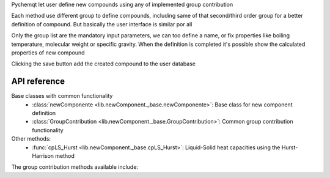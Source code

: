 Pychemqt let user define new compounds using any of implemented group contribution

Each method use different group to define compounds, including same of that second/third order group for a better definition of compound. But basically the user interface is similar por all

.. image:: images/lib_newComponent.png 
    :alt: newComponent 

Only the group list are the mandatory input parameters, we can too define a name, or fix properties like boiling temperature, molecular weight or specific gravity. When the definition is completed it's possible show the calculated properties of new compound

.. image:: images/lib_newComponent_Details.png 
    :alt: newComponent Details 

Clicking the save button add the created compound to the user database


API reference
-------------

Base classes with common functionality
    * :class:`newComponente <lib.newComponent._base.newComponente>`: Base class for new component definition
    * :class:`GroupContribution <lib.newComponent._base.GroupContribution>`: Common group contribution functionality

Other methods:
    * :func:`cpLS_Hurst <lib.newComponent._base.cpLS_Hurst>`: Liquid-Solid heat capacities using the Hurst-Harrison method


The group contribution methods available include:
